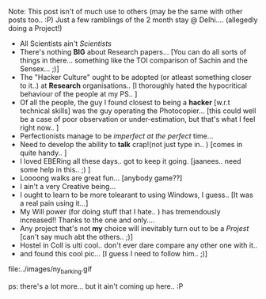 #+BEGIN_COMMENT
.. title: PS Ramblings
.. date: 2007-07-18 08:00:00
.. tags: blab, ps
.. slug: ps-ramblings
#+END_COMMENT




Note: This post isn't of much use to others (may be the same with
other posts too.. :P) Just a few ramblings of the 2 month stay @
Delhi.... (allegedly doing a Project!)

- All Scientists ain't /Scientists/
- There's nothing *BIG* about Research papers... [You can do
  all sorts of things in there... something like the TOI
  comparison of Sachin and the Sensex... ;)]
- The "Hacker Culture" ought to be adopted (or atleast something
  closer to it..) at *Research* organisations.. [I thoroughly
  hated the hypocritical behaviour of the people at my PS.. ]
- Of all the people, the guy I found closest to being a
  *hacker* [w.r.t technical skills] was the guy operating the
  Photocopier... [this could well be a case of poor observation or
  under-estimation, but that's what I feel right now.. ]
- Perfectionists manage to be /imperfect at the perfect/
  time...
- Need to develop the ability to *talk* crap!(not just type
  in.. ) [comes in quite handy.. ]
- I loved EBERing all these days.. got to keep it
  going. [jaanees.. need some help in this.. ;) ]
- Loooong walks are great fun... [anybody game??]
- I ain't a very Creative being...
- I ought to learn to be more tolearant to using Windows, I
  guess.. [It was a real pain using it...]
- My Will power (for doing stuff that I hate.. ) has tremendously
  increased!! Thanks to the one and only....
- Any project that's not *my* choice will inevitably turn out to
  be a /Projest/ [can't say much abt the others.. ;)]
- Hostel in Coll is ulti cool.. don't ever dare compare any other
  one with it..
- and found this cool pic... [I guess I need to follow him.. ;)]

file:../images/ny_barking.gif

ps: there's a lot more... but it ain't coming up here..  :P
